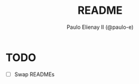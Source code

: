 #+TITLE: README
#+AUTHOR: Paulo Elienay II (@paulo-e)
#+LICENSE: BSD-3-Clause

* TODO
- [ ] Swap READMEs
